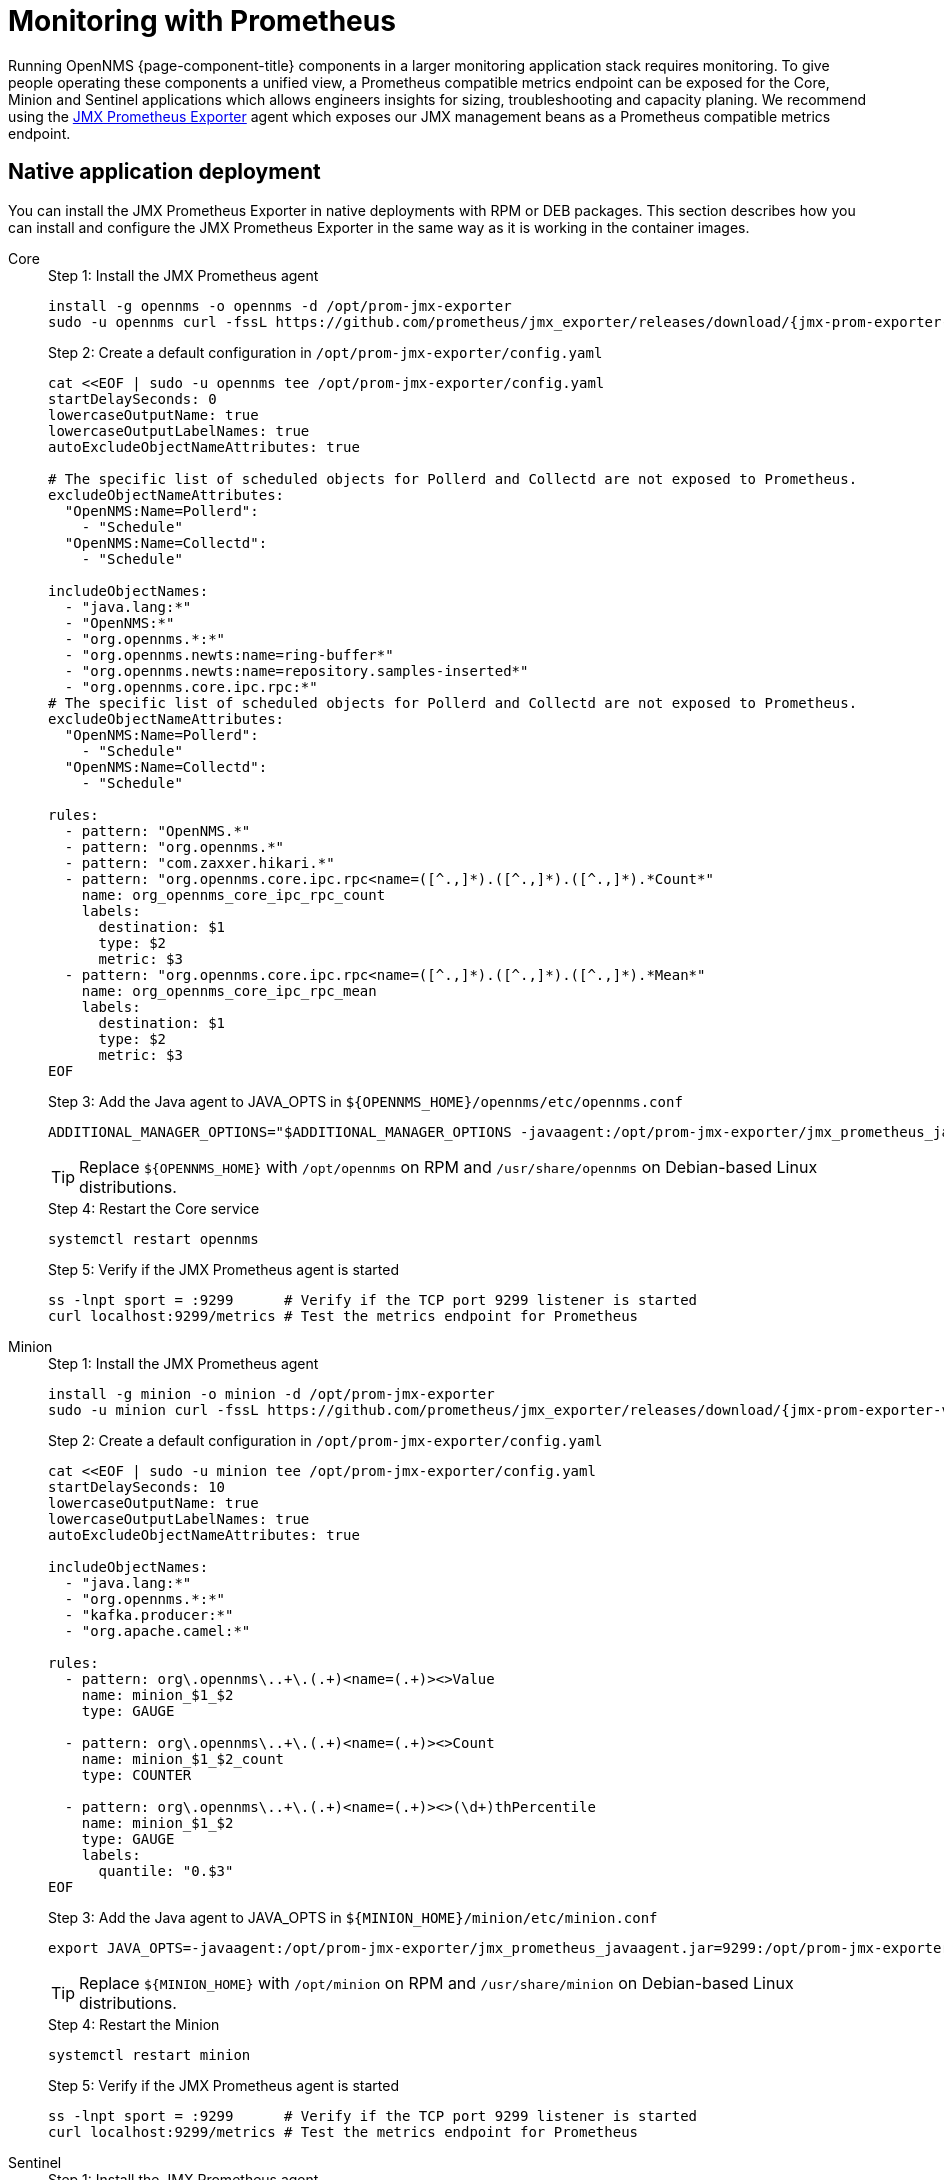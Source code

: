 
= Monitoring with Prometheus

Running OpenNMS {page-component-title} components in a larger monitoring application stack requires monitoring.
To give people operating these components a unified view, a Prometheus compatible metrics endpoint can be exposed for the Core, Minion and Sentinel applications which allows engineers insights for sizing, troubleshooting and capacity planing.
We recommend using the https://github.com/prometheus/jmx_exporter[JMX Prometheus Exporter] agent which exposes our JMX management beans as a Prometheus compatible metrics endpoint.

== Native application deployment

You can install the JMX Prometheus Exporter in native deployments with RPM or DEB packages.
This section describes how you can install and configure the JMX Prometheus Exporter in the same way as it is working in the container images.

[{tabs}]
====
Core::
+
--
.Step 1: Install the JMX Prometheus agent
[source, bash]
[subs="verbatim,attributes"]
----
install -g opennms -o opennms -d /opt/prom-jmx-exporter
sudo -u opennms curl -fssL https://github.com/prometheus/jmx_exporter/releases/download/{jmx-prom-exporter-version}/jmx_prometheus_javaagent-{jmx-prom-exporter-version}.jar -o /opt/prom-jmx-exporter/jmx_prometheus_javaagent.jar
----

.Step 2: Create a default configuration in `/opt/prom-jmx-exporter/config.yaml`
[source, yaml]
----
cat <<EOF | sudo -u opennms tee /opt/prom-jmx-exporter/config.yaml
startDelaySeconds: 0
lowercaseOutputName: true
lowercaseOutputLabelNames: true
autoExcludeObjectNameAttributes: true

# The specific list of scheduled objects for Pollerd and Collectd are not exposed to Prometheus.
excludeObjectNameAttributes:
  "OpenNMS:Name=Pollerd":
    - "Schedule"
  "OpenNMS:Name=Collectd":
    - "Schedule"

includeObjectNames:
  - "java.lang:*"
  - "OpenNMS:*"
  - "org.opennms.*:*"
  - "org.opennms.newts:name=ring-buffer*"
  - "org.opennms.newts:name=repository.samples-inserted*"
  - "org.opennms.core.ipc.rpc:*"
# The specific list of scheduled objects for Pollerd and Collectd are not exposed to Prometheus.
excludeObjectNameAttributes:
  "OpenNMS:Name=Pollerd":
    - "Schedule"
  "OpenNMS:Name=Collectd":
    - "Schedule"

rules:
  - pattern: "OpenNMS.*"
  - pattern: "org.opennms.*"
  - pattern: "com.zaxxer.hikari.*"
  - pattern: "org.opennms.core.ipc.rpc<name=([^.,]*).([^.,]*).([^.,]*).*Count*"
    name: org_opennms_core_ipc_rpc_count
    labels:
      destination: $1
      type: $2
      metric: $3
  - pattern: "org.opennms.core.ipc.rpc<name=([^.,]*).([^.,]*).([^.,]*).*Mean*"
    name: org_opennms_core_ipc_rpc_mean
    labels:
      destination: $1
      type: $2
      metric: $3
EOF
----

.Step 3: Add the Java agent to JAVA_OPTS in `$\{OPENNMS_HOME}/opennms/etc/opennms.conf`
[source, bash]
----
ADDITIONAL_MANAGER_OPTIONS="$ADDITIONAL_MANAGER_OPTIONS -javaagent:/opt/prom-jmx-exporter/jmx_prometheus_javaagent.jar=9299:/opt/prom-jmx-exporter/config.yaml
----

TIP: Replace `$\{OPENNMS_HOME}` with `/opt/opennms` on RPM and `/usr/share/opennms` on Debian-based Linux distributions.

.Step 4: Restart the Core service
[source]
----
systemctl restart opennms
----

.Step 5: Verify if the JMX Prometheus agent is started
[source, bash]
----
ss -lnpt sport = :9299      # Verify if the TCP port 9299 listener is started
curl localhost:9299/metrics # Test the metrics endpoint for Prometheus
----

--
Minion::
+
--
.Step 1: Install the JMX Prometheus agent
[source, bash]
[subs="verbatim,attributes"]
----
install -g minion -o minion -d /opt/prom-jmx-exporter
sudo -u minion curl -fssL https://github.com/prometheus/jmx_exporter/releases/download/{jmx-prom-exporter-version}/jmx_prometheus_javaagent-{jmx-prom-exporter-version}.jar -o /opt/prom-jmx-exporter/jmx_prometheus_javaagent.jar
----

.Step 2: Create a default configuration in `/opt/prom-jmx-exporter/config.yaml`
[source, yaml]
----
cat <<EOF | sudo -u minion tee /opt/prom-jmx-exporter/config.yaml
startDelaySeconds: 10
lowercaseOutputName: true
lowercaseOutputLabelNames: true
autoExcludeObjectNameAttributes: true

includeObjectNames:
  - "java.lang:*"
  - "org.opennms.*:*"
  - "kafka.producer:*"
  - "org.apache.camel:*"

rules:
  - pattern: org\.opennms\..+\.(.+)<name=(.+)><>Value
    name: minion_$1_$2
    type: GAUGE

  - pattern: org\.opennms\..+\.(.+)<name=(.+)><>Count
    name: minion_$1_$2_count
    type: COUNTER

  - pattern: org\.opennms\..+\.(.+)<name=(.+)><>(\d+)thPercentile
    name: minion_$1_$2
    type: GAUGE
    labels:
      quantile: "0.$3"
EOF
----

.Step 3: Add the Java agent to JAVA_OPTS in `$\{MINION_HOME}/minion/etc/minion.conf`
[source, bash]
----
export JAVA_OPTS=-javaagent:/opt/prom-jmx-exporter/jmx_prometheus_javaagent.jar=9299:/opt/prom-jmx-exporter/config.yaml
----

TIP: Replace `$\{MINION_HOME}` with `/opt/minion` on RPM and `/usr/share/minion` on Debian-based Linux distributions.

.Step 4: Restart the Minion
[source]
----
systemctl restart minion
----

.Step 5: Verify if the JMX Prometheus agent is started
[source, bash]
----
ss -lnpt sport = :9299      # Verify if the TCP port 9299 listener is started
curl localhost:9299/metrics # Test the metrics endpoint for Prometheus
----
--
Sentinel::
+
--
.Step 1: Install the JMX Prometheus agent
[source, bash]
[subs="verbatim,attributes"]
----
install -g sentinel -o sentinel -d /opt/prom-jmx-exporter
sudo -u sentinel curl -fssL https://github.com/prometheus/jmx_exporter/releases/download/{jmx-prom-exporter-version}/jmx_prometheus_javaagent-{jmx-prom-exporter-version}.jar -o /opt/prom-jmx-exporter/jmx_prometheus_javaagent.jar

----

.Step 2: Create a default configuration in `/opt/prom-jmx-exporter/config.yaml`
[source, yaml]
----
cat <<EOF | sudo -u sentinel tee /opt/prom-jmx-exporter/config.yaml
startDelaySeconds: 10
lowercaseOutputName: true
lowercaseOutputLabelNames: true
autoExcludeObjectNameAttributes: true

includeObjectNames:
  - "java.lang:*"
  - "org.opennms.*:*"
  - "kafka.producer:*"
  - "org.apache.camel:*"

rules:
  - pattern: org\.opennms\..+\.(.+)<name=(.+)><>Value
    name: sentinel_$1_$2
    type: GAUGE

  - pattern: org\.opennms\..+\.(.+)<name=(.+)><>Count
    name: sentinel_$1_$2_count
    type: COUNTER

  - pattern: org\.opennms\..+\.(.+)<name=(.+)><>(\d+)thPercentile
    name: sentinel_$1_$2
    type: GAUGE
    labels:
      quantile: "0.$3"
EOF
----

.Step 3: Add the Java agent to JAVA_OPTS in `$\{SENTINEL_HOME}/sentinel/etc/sentinel.conf`
[source, bash]
----
export JAVA_OPTS=-javaagent:/opt/prom-jmx-exporter/jmx_prometheus_javaagent.jar=9299:/opt/prom-jmx-exporter/config.yaml
----

TIP: Replace `$\{SENTINEL_HOME}` with `/opt/sentinel` on RPM and `/usr/share/sentinel` on Debian-based Linux distributions.

.Step 4: Restart the Sentinel
[source]
----
systemctl restart sentinel
----

.Step 5: Verify if the JMX Prometheus agent is started
[source, bash]
----
ss -lnpt sport = :9299      # Verify if the TCP port 9299 listener is started
curl localhost:9299/metrics # Test the metrics endpoint for Prometheus
----
--
====

== Container based deployment

In the container images the JMX Prometheus Exporter is bundled with the container image and we also provide a basic configuration that exposes the most important metrics.
The metric exporter is disabled by default and you can enable it by setting the environment variable `PROM_JMX_EXPORTER_ENABLED=true`.
Configure your Prometheus to scrape the metrics from the HTTP endpoint http://your-app:9299/metrics.
Replace `your-app` with the host or domain name where your Core, Minion or Sentinel is running in your network.
The environment variables can be used for Core, Minion and Sentinel in the same way and are documented in the xref:reference:configuration/core-docker.adoc#core-oci-confd[docker environment] section.

If you need to customize the JMX Prometheus Exporter configuration you have two options.
You can use Confd which is running in our containers to render configuration files or use just inject your own `config.yaml` file to path configured with `PROM_JMX_EXPORTER_CONFIG`.

IMPORTANT: In confd you have access to some basic JMX Prometheus Exporter configurations. If you need a more sophisticated configuration with JMX rules, you need to inject your own `config.yaml` file.

For configuring container deployments with Confd refer to xref:reference:configuration/core-docker.adoc#core-oci-confd[Core Confd], xref:reference:configuration/minion-confd/minion-confd.adoc#minion-confd[Minion Confd], and xref:reference:configuration/sentinel-features.adoc#sentinel-oci-confd[Sentinel Confd].
